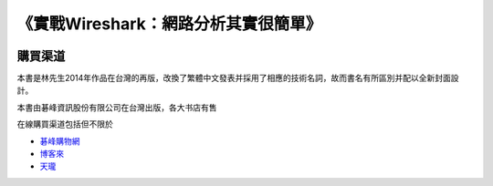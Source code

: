 《實戰Wireshark：網路分析其實很簡單》
=====================================

.. image:: /./_static/book2015.jpg
    :width: 350

購買渠道
--------
本書是林先生2014年作品在台灣的再版，改換了繁體中文發表并採用了相應的技術名詞，故而書名有所區別并配以全新封面設計。

本書由碁峰資訊股份有限公司在台灣出版，各大书店有售

在線購買渠道包括但不限於

* `碁峰購物網 <http://shopping.gotop.com.tw/showroom/view.php?C=30127437>`_
* `博客來 <http://www.books.com.tw/products/0010668982>`_
* `天瓏 <http://www.tenlong.com.tw/items/9789863475781>`_
